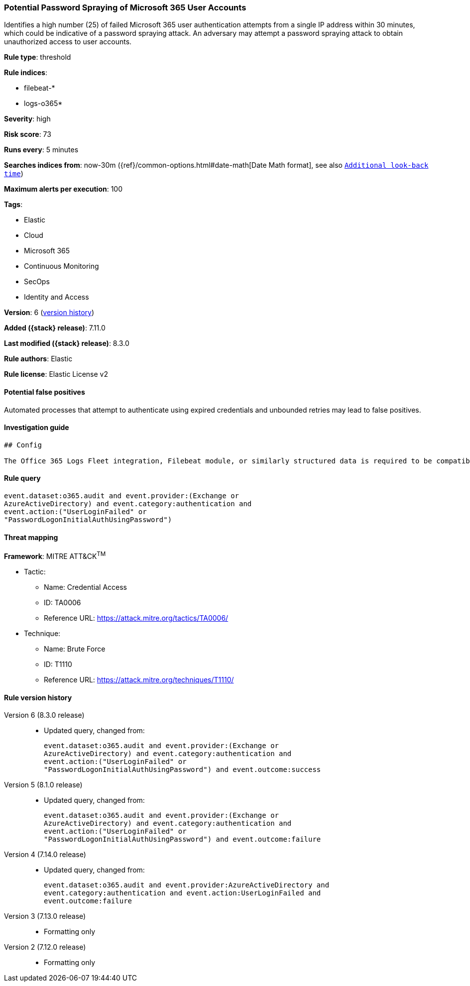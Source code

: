 [[potential-password-spraying-of-microsoft-365-user-accounts]]
=== Potential Password Spraying of Microsoft 365 User Accounts

Identifies a high number (25) of failed Microsoft 365 user authentication attempts from a single IP address within 30 minutes, which could be indicative of a password spraying attack. An adversary may attempt a password spraying attack to obtain unauthorized access to user accounts.

*Rule type*: threshold

*Rule indices*:

* filebeat-*
* logs-o365*

*Severity*: high

*Risk score*: 73

*Runs every*: 5 minutes

*Searches indices from*: now-30m ({ref}/common-options.html#date-math[Date Math format], see also <<rule-schedule, `Additional look-back time`>>)

*Maximum alerts per execution*: 100

*Tags*:

* Elastic
* Cloud
* Microsoft 365
* Continuous Monitoring
* SecOps
* Identity and Access

*Version*: 6 (<<potential-password-spraying-of-microsoft-365-user-accounts-history, version history>>)

*Added ({stack} release)*: 7.11.0

*Last modified ({stack} release)*: 8.3.0

*Rule authors*: Elastic

*Rule license*: Elastic License v2

==== Potential false positives

Automated processes that attempt to authenticate using expired credentials and unbounded retries may lead to false positives.

==== Investigation guide


[source,markdown]
----------------------------------
## Config

The Office 365 Logs Fleet integration, Filebeat module, or similarly structured data is required to be compatible with this rule.
----------------------------------


==== Rule query


[source,js]
----------------------------------
event.dataset:o365.audit and event.provider:(Exchange or
AzureActiveDirectory) and event.category:authentication and
event.action:("UserLoginFailed" or
"PasswordLogonInitialAuthUsingPassword")
----------------------------------

==== Threat mapping

*Framework*: MITRE ATT&CK^TM^

* Tactic:
** Name: Credential Access
** ID: TA0006
** Reference URL: https://attack.mitre.org/tactics/TA0006/
* Technique:
** Name: Brute Force
** ID: T1110
** Reference URL: https://attack.mitre.org/techniques/T1110/

[[potential-password-spraying-of-microsoft-365-user-accounts-history]]
==== Rule version history

Version 6 (8.3.0 release)::
* Updated query, changed from:
+
[source, js]
----------------------------------
event.dataset:o365.audit and event.provider:(Exchange or
AzureActiveDirectory) and event.category:authentication and
event.action:("UserLoginFailed" or
"PasswordLogonInitialAuthUsingPassword") and event.outcome:success
----------------------------------

Version 5 (8.1.0 release)::
* Updated query, changed from:
+
[source, js]
----------------------------------
event.dataset:o365.audit and event.provider:(Exchange or
AzureActiveDirectory) and event.category:authentication and
event.action:("UserLoginFailed" or
"PasswordLogonInitialAuthUsingPassword") and event.outcome:failure
----------------------------------

Version 4 (7.14.0 release)::
* Updated query, changed from:
+
[source, js]
----------------------------------
event.dataset:o365.audit and event.provider:AzureActiveDirectory and
event.category:authentication and event.action:UserLoginFailed and
event.outcome:failure
----------------------------------

Version 3 (7.13.0 release)::
* Formatting only

Version 2 (7.12.0 release)::
* Formatting only

